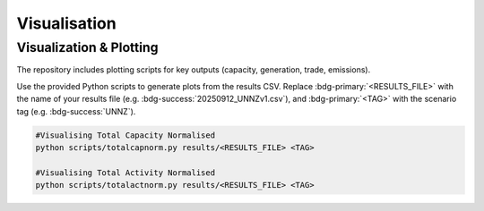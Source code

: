 Visualisation
==============

Visualization & Plotting
------------------------

The repository includes plotting scripts for key outputs (capacity, generation, trade, emissions).  

Use the provided Python scripts to generate plots from the results CSV.  
Replace :bdg-primary:`<RESULTS_FILE>` with the name of your results file (e.g. :bdg-success:`20250912_UNNZv1.csv`),  
and :bdg-primary:`<TAG>` with the scenario tag (e.g. :bdg-success:`UNNZ`).


.. code-block:: bash

   #Visualising Total Capacity Normalised
   python scripts/totalcapnorm.py results/<RESULTS_FILE> <TAG>
   
   #Visualising Total Activity Normalised
   python scripts/totalactnorm.py results/<RESULTS_FILE> <TAG>


